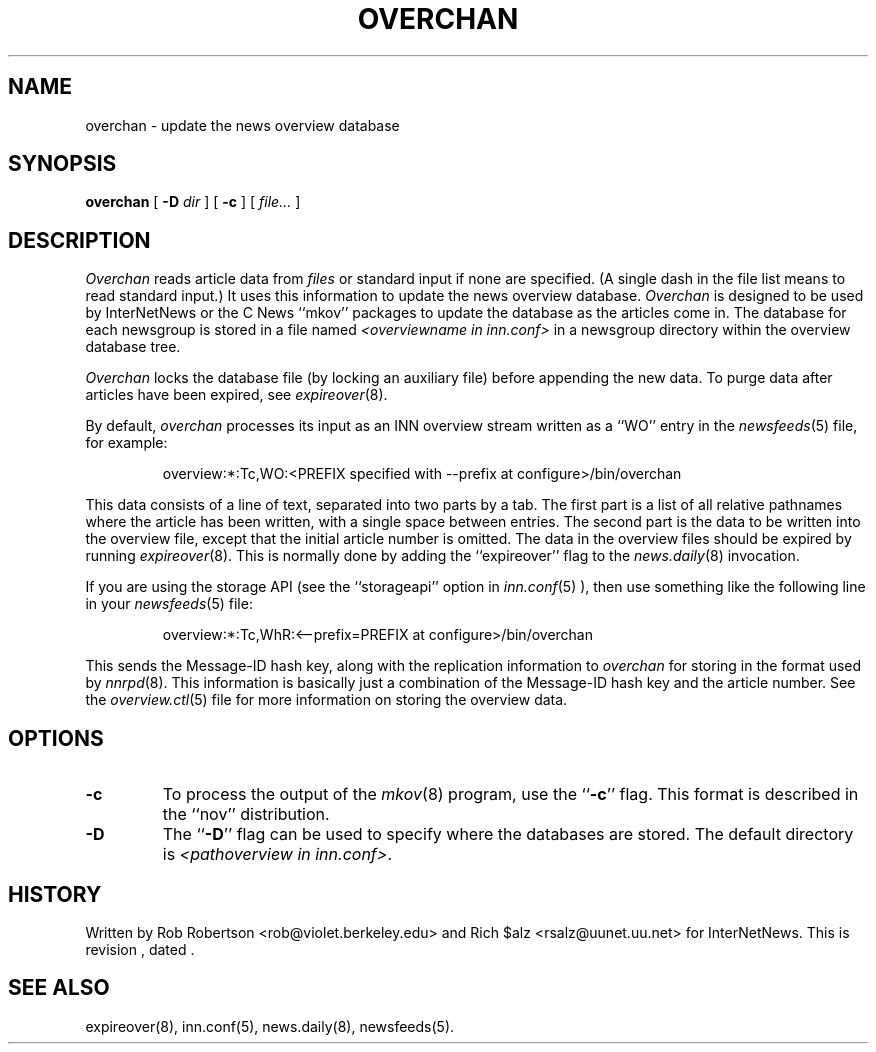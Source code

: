 .\" $Revision$
.TH OVERCHAN 8
.SH NAME
overchan \- update the news overview database
.SH SYNOPSIS
.B overchan
[
.BI \-D " dir"
]
[
.B \-c
]
[
.I file...
]
.SH DESCRIPTION
.I Overchan
reads article data from
.I files
or standard input if none are specified.
(A single dash in the file list means to read standard input.)
It uses this information to update the news overview database.
.I Overchan
is designed to be used by InterNetNews or the C News ``mkov'' packages
to update the database as the articles come in.
The database for each newsgroup is stored in a file named
.I <overviewname in inn.conf>
in a newsgroup directory within the overview database tree.
.PP
.I Overchan
locks the database file (by locking an auxiliary file) before appending the
new data.
To purge data after articles have been expired, see
.IR expireover (8).
.PP
By default,
.I overchan
processes its input as an INN overview stream written as a ``WO'' entry
in the
.IR newsfeeds (5)
file, for example:
.PP
.RS
overview:*:Tc,WO:<PREFIX specified with --prefix at configure>/bin/overchan
.RE
.PP
This data consists of a line of text, separated into two parts by a tab.
The first part is a list of all relative pathnames where the article has
been written, with a single space between entries.
The second part is the data to be written into the overview file, except
that the initial article number is omitted.
The data in the overview files should be expired by running
.IR expireover (8).
This is normally done by adding the ``expireover'' flag to the
.IR news.daily (8)
invocation.
.PP
If you are using the storage API (see the ``storageapi'' option in
.IR inn.conf (5)
), then use something like the
following line in your
.IR newsfeeds (5)
file:
.PP
.RS
overview:*:Tc,WhR:<--prefix=PREFIX at configure>/bin/overchan
.RE
.PP
This sends the Message-ID hash key, along with the replication
information to
.I overchan
for storing in the format used by
.IR nnrpd (8).
This information is basically just
a combination of the Message-ID hash key and the article number.
See the
.IR overview.ctl (5)
file for more information on storing the overview data.
.SH OPTIONS
.TP
.B \-c
To process the output of the
.IR mkov (8)
program, use the ``\fB\-c\fP'' flag.
This format is described in the ``nov'' distribution.
.TP
.B \-D
The ``\fB\-D\fP'' flag can be used to specify where the databases are stored.
The default directory is
.IR <pathoverview\ in\ inn.conf> .
.SH HISTORY
Written by Rob Robertson <rob@violet.berkeley.edu>
and Rich $alz <rsalz@uunet.uu.net> for InterNetNews.
.de R$
This is revision \\$3, dated \\$4.
..
.R$ $Id$
.SH "SEE ALSO"
expireover(8),
inn.conf(5),
news.daily(8),
newsfeeds(5).
